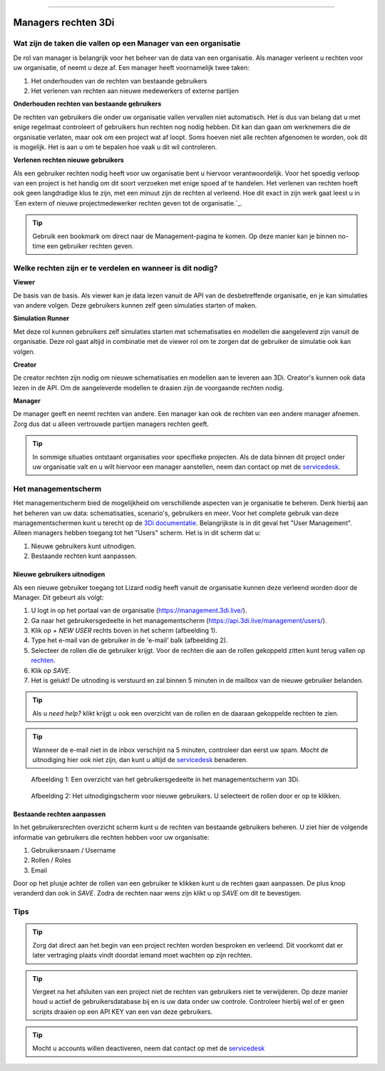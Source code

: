 """""""""""""""""""""

Managers rechten 3Di
"""""""""""""""""""""

Wat zijn de taken die vallen op een Manager van een organisatie
===============================================================

De rol van manager is belangrijk voor het beheer van de data van een organisatie.
Als manager verleent u rechten voor uw organisatie, of neemt u deze af.
Een manager heeft voornamelijk twee taken:

1. Het onderhouden van de rechten van bestaande gebruikers
2. Het verlenen van rechten aan nieuwe medewerkers of externe partijen

**Onderhouden rechten van bestaande gebruikers**

De rechten van gebruikers die onder uw organisatie vallen vervallen niet automatisch.
Het is dus van belang dat u met enige regelmaat controleert of gebruikers hun rechten nog nodig hebben.
Dit kan dan gaan om werknemers die de organisatie verlaten, maar ook om een project wat af loopt.
Soms hoeven niet alle rechten afgenomen te worden, ook dit is mogelijk.
Het is aan u om te bepalen hoe vaak u dit wil controleren.

**Verlenen rechten nieuwe gebruikers**

Als een gebruiker rechten nodig heeft voor uw organisatie bent u hiervoor verantwoordelijk.
Voor het spoedig verloop van een project is het handig om dit soort verzoeken met enige spoed af te handelen.
Het verlenen van rechten hoeft ook geen langdradige klus te zijn, met een minuut zijn de rechten al verleend.
Hoe dit exact in zijn werk gaat leest u in `Een extern of nieuwe projectmedewerker rechten geven tot de organisatie.`_.

.. tip:: Gebruik een bookmark om direct naar de Management-pagina te komen. Op deze manier kan je binnen no-time een gebruiker rechten geven.


Welke rechten zijn er te verdelen en wanneer is dit nodig?
==========================================================

**Viewer**

De basis van de basis. 
Als viewer kan je data lezen vanuit de API van de desbetreffende organisatie, en je kan simulaties van andere volgen. 
Deze gebruikers kunnen zelf geen simulaties starten of maken.

**Simulation Runner**

Met deze rol kunnen gebruikers zelf simulaties starten met schematisaties en modellen die aangeleverd zijn vanuit de organisatie.
Deze rol gaat altijd in combinatie met de viewer rol om te zorgen dat de gebruiker de simulatie ook kan volgen.


**Creator**

De creator rechten zijn nodig om nieuwe schematisaties en modellen aan te leveren aan 3Di. 
Creator's kunnen ook data lezen in de API.
Om de aangeleverde modellen te draaien zijn de voorgaande rechten nodig.
 
**Manager**

De manager geeft en neemt rechten van andere. 
Een manager kan ook de rechten van een andere manager afnemen. 
Zorg dus dat u alleen vertrouwde partijen managers rechten geeft.

.. tip:: In sommige situaties ontstaant organisaties voor specifieke projecten. 
    Als de data binnen dit project onder uw organisatie valt en u wilt hiervoor een manager aanstellen, 
    neem dan contact op met de `servicedesk <mailto:servicedesk@nelen-schuurmans.nl>`_.


Het managementscherm
====================

Het managementscherm bied de mogelijkheid om verschillende aspecten van je organisatie te beheren.
Denk hierbij aan het beheren van uw data: schematisaties, scenario's, gebruikers en meer. 
Voor het complete gebruik van deze managementschermen kunt u terecht op de `3Di documentatie <https://docs.3di.live/index.html>`_.
Belangrijkste is in dit geval het "User Management".
Alleen managers hebben toegang tot het "Users" scherm.
Het is in dit scherm dat u:

1. Nieuwe gebruikers kunt uitnodigen.
2. Bestaande rechten kunt aanpassen.


Nieuwe gebruikers uitnodigen
----------------------------

Als een nieuwe gebruiker toegang tot Lizard nodig heeft vanuit de organisatie kunnen deze verleend worden door de Manager.
Dit gebeurt als volgt:

1. U logt in op het portaal van de organisatie (https://management.3di.live/).
2. Ga naar het gebruikersgedeelte in het managementscherm (https://api.3di.live/management/users/).
3. Klik op `+ NEW USER` rechts boven in het scherm (afbeelding 1).
4. Type het e-mail van de gebruiker in de 'e-mail' balk (afbeelding 2).
5. Selecteer de rollen die de gebruiker krijgt. Voor de rechten die aan de rollen gekoppeld zitten kunt terug vallen op `rechten <Welke rechten zijn er te verdelen en wanneer is dit nodig?>`_.
6. Klik op `SAVE`.
7. Het is gelukt! De uitnoding is verstuurd en zal binnen 5 minuten in de mailbox van de nieuwe gebruiker belanden.

.. tip:: Als u `need help?` klikt krijgt u ook een overzicht van de rollen en de daaraan gekoppelde rechten te zien. 

.. tip:: Wanneer de e-mail niet in de inbox verschijnt na 5 minuten, controleer dan eerst uw spam. Mocht de uitnodiging hier ook niet zijn, dan kunt u altijd de `servicedesk <mailto:servicedesk@nelen-schuurmans.nl>`_ benaderen.

.. figure:: /images/threedi/threedi_overzicht_rechten.png
    :scale: 50%
    :alt: Overview of the 3Di management page with multiple users.

    Afbeelding 1: Een overzicht van het gebruikersgedeelte in het managementscherm van 3Di.


.. figure:: /images/threedi/threedi_uitnodiging_rechten.png
    :scale: 50%
    :alt: Invitation screen for new users of 3Di. Enter an e-mail and select the roles for the new user.

    Afbeelding 2: Het uitnodigingscherm voor nieuwe gebruikers. U selecteert de rollen door er op te klikken.


Bestaande rechten aanpassen
---------------------------

In het gebruikersrechten overzicht scherm kunt u de rechten van bestaande gebruikers beheren.
U ziet hier de volgende informatie van gebruikers die rechten hebben voor uw organisatie:

1. Gebruikersnaam / Username
2. Rollen / Roles
3. Email

Door op het plusje achter de rollen van een gebruiker te klikken kunt u de rechten gaan aanpassen.
De plus knop veranderd dan ook in `SAVE`. Zodra de rechten naar wens zijn klikt u op `SAVE` om dit te bevestigen.

.. figure:: /images/threedi/threedi_rechten_bestaande.png


Tips
=============

.. tip:: Zorg dat direct aan het begin van een project rechten worden besproken en verleend.
    Dit voorkomt dat er later vertraging plaats vindt doordat iemand moet wachten op zijn rechten.

.. tip:: Vergeet na het afsluiten van een project niet de rechten van gebruikers niet te verwijderen.
    Op deze manier houd u actief de gebruikersdatabase bij en is uw data onder uw controle.
    Controleer hierbij wel of er geen scripts draaien op een API KEY van een van deze gebruikers.

.. tip:: Mocht u accounts willen deactiveren, neem dat contact op met de `servicedesk <mailto:servicedesk@nelen-schuurmans.nl>`_
